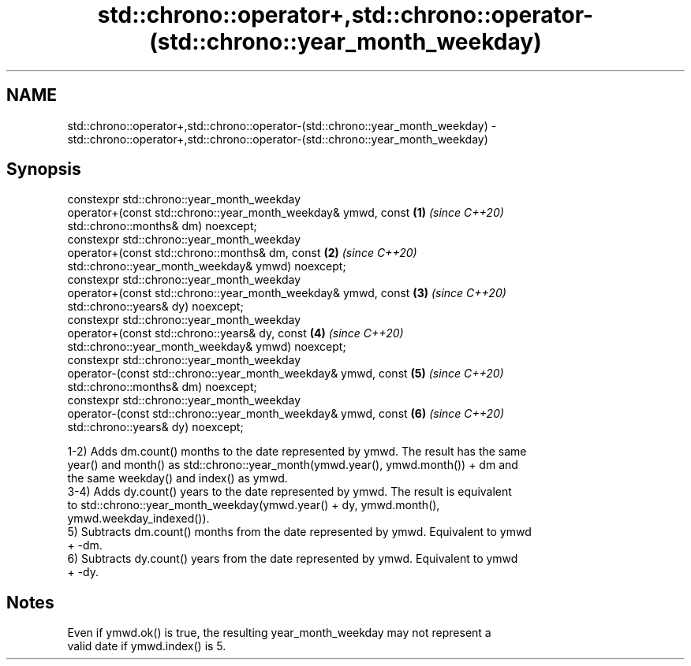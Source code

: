 .TH std::chrono::operator+,std::chrono::operator-(std::chrono::year_month_weekday) 3 "2019.08.27" "http://cppreference.com" "C++ Standard Libary"
.SH NAME
std::chrono::operator+,std::chrono::operator-(std::chrono::year_month_weekday) \- std::chrono::operator+,std::chrono::operator-(std::chrono::year_month_weekday)

.SH Synopsis
   constexpr std::chrono::year_month_weekday
   operator+(const std::chrono::year_month_weekday& ymwd, const       \fB(1)\fP \fI(since C++20)\fP
   std::chrono::months& dm) noexcept;
   constexpr std::chrono::year_month_weekday
   operator+(const std::chrono::months& dm, const                     \fB(2)\fP \fI(since C++20)\fP
   std::chrono::year_month_weekday& ymwd) noexcept;
   constexpr std::chrono::year_month_weekday
   operator+(const std::chrono::year_month_weekday& ymwd, const       \fB(3)\fP \fI(since C++20)\fP
   std::chrono::years& dy) noexcept;
   constexpr std::chrono::year_month_weekday
   operator+(const std::chrono::years& dy, const                      \fB(4)\fP \fI(since C++20)\fP
   std::chrono::year_month_weekday& ymwd) noexcept;
   constexpr std::chrono::year_month_weekday
   operator-(const std::chrono::year_month_weekday& ymwd, const       \fB(5)\fP \fI(since C++20)\fP
   std::chrono::months& dm) noexcept;
   constexpr std::chrono::year_month_weekday
   operator-(const std::chrono::year_month_weekday& ymwd, const       \fB(6)\fP \fI(since C++20)\fP
   std::chrono::years& dy) noexcept;

   1-2) Adds dm.count() months to the date represented by ymwd. The result has the same
   year() and month() as std::chrono::year_month(ymwd.year(), ymwd.month()) + dm and
   the same weekday() and index() as ymwd.
   3-4) Adds dy.count() years to the date represented by ymwd. The result is equivalent
   to std::chrono::year_month_weekday(ymwd.year() + dy, ymwd.month(),
   ymwd.weekday_indexed()).
   5) Subtracts dm.count() months from the date represented by ymwd. Equivalent to ymwd
   + -dm.
   6) Subtracts dy.count() years from the date represented by ymwd. Equivalent to ymwd
   + -dy.

.SH Notes

   Even if ymwd.ok() is true, the resulting year_month_weekday may not represent a
   valid date if ymwd.index() is 5.
